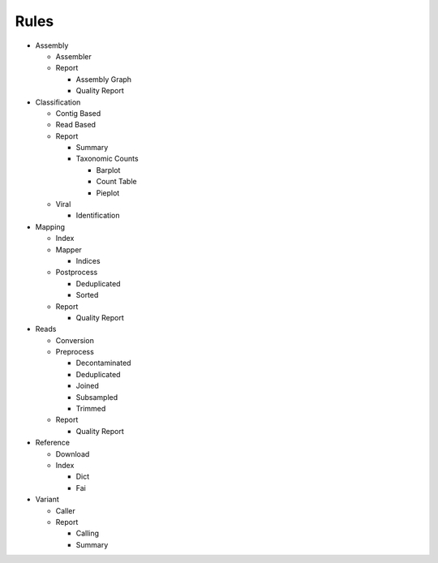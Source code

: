 Rules
=====
- Assembly

  - Assembler

    .. toctree::
      assembly/assembler/summary.rst

  - Report

    - Assembly Graph

      .. toctree::
        assembly/report/assembly_graph/summary.rst

    - Quality Report

      .. toctree::
        assembly/report/quality_report/summary.rst

- Classification

  - Contig Based

    .. toctree::
      classification/contig_based/summary.rst

  - Read Based

    .. toctree::
      classification/read_based/summary.rst

  - Report

    - Summary

      .. toctree::
        classification/report/summary/summary.rst

    - Taxonomic Counts

      - Barplot

        .. toctree::
          classification/report/taxonomic_counts/barplot/summary.rst

      - Count Table

        .. toctree::
          classification/report/taxonomic_counts/count_table/summary.rst

      - Pieplot

        .. toctree::
          classification/report/taxonomic_counts/pieplot/summary.rst

  - Viral

    .. toctree::
      classification/viral/summary.rst

    - Identification

      .. toctree::
        classification/viral/identification/summary.rst

- Mapping

  - Index

    .. toctree::
      mapping/index/summary.rst

  - Mapper

    .. toctree::
      mapping/mapper/summary.rst

    - Indices

      .. toctree::
        mapping/mapper/indices/summary.rst

  - Postprocess

    - Deduplicated

      .. toctree::
        mapping/postprocess/deduplicated/summary.rst

    - Sorted

      .. toctree::
        mapping/postprocess/sorted/summary.rst

  - Report

    - Quality Report

      .. toctree::
        mapping/report/quality_report/summary.rst

- Reads

  - Conversion

    .. toctree::
      reads/conversion/summary.rst

  - Preprocess

    - Decontaminated

      .. toctree::
        reads/preprocess/decontaminated/summary.rst

    - Deduplicated

      .. toctree::
        reads/preprocess/deduplicated/summary.rst

    - Joined

      .. toctree::
        reads/preprocess/joined/summary.rst

    - Subsampled

      .. toctree::
        reads/preprocess/subsampled/summary.rst

    - Trimmed

      .. toctree::
        reads/preprocess/trimmed/summary.rst

  - Report

    - Quality Report

      .. toctree::
        reads/report/quality_report/summary.rst

- Reference

  - Download

    .. toctree::
      reference/download/summary.rst

  - Index

    - Dict

      .. toctree::
        reference/index/dict/summary.rst

    - Fai

      .. toctree::
        reference/index/fai/summary.rst

- Variant

  - Caller

    .. toctree::
      variant/caller/summary.rst

  - Report

    - Calling

      .. toctree::
        variant/report/calling/summary.rst

    - Summary

      .. toctree::
        variant/report/summary/summary.rst


